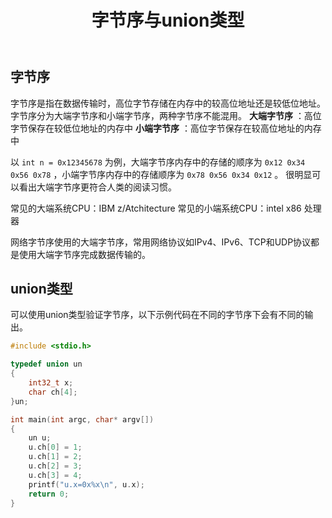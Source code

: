 #+BEGIN_COMMENT
.. title: 字节序与union类型
.. slug: endianness-and-union-type
.. date: 2018-05-11 09:55:34 UTC+08:00
.. tags: cpp, computer science
.. category: computer science
.. link: 
.. description: 
.. type: text
#+END_COMMENT


#+TITLE: 字节序与union类型

** 字节序
字节序是指在数据传输时，高位字节存储在内存中的较高位地址还是较低位地址。
字节序分为大端字节序和小端字节序，两种字节序不能混用。
*大端字节序* ：高位字节保存在较低位地址的内存中
*小端字节序* ：高位字节保存在较高位地址的内存中

以 =int n = 0x12345678= 为例，大端字节序内存中的存储的顺序为 =0x12 0x34 0x56 0x78= ，小端字节序内存中的存储顺序为 =0x78 0x56 0x34 0x12= 。
很明显可以看出大端字节序更符合人类的阅读习惯。

常见的大端系统CPU：IBM z/Atchitecture
常见的小端系统CPU：intel x86 处理器

网络字节序使用的大端字节序，常用网络协议如IPv4、IPv6、TCP和UDP协议都是使用大端字节序完成数据传输的。


** union类型
可以使用union类型验证字节序，以下示例代码在不同的字节序下会有不同的输出。

#+BEGIN_SRC cpp
#include <stdio.h>

typedef union un
{
    int32_t x;
    char ch[4];
}un;

int main(int argc, char* argv[])
{
    un u;
    u.ch[0] = 1;
    u.ch[1] = 2;
    u.ch[2] = 3;
    u.ch[3] = 4;
    printf("u.x=0x%x\n", u.x);
    return 0;
}
#+END_SRC





